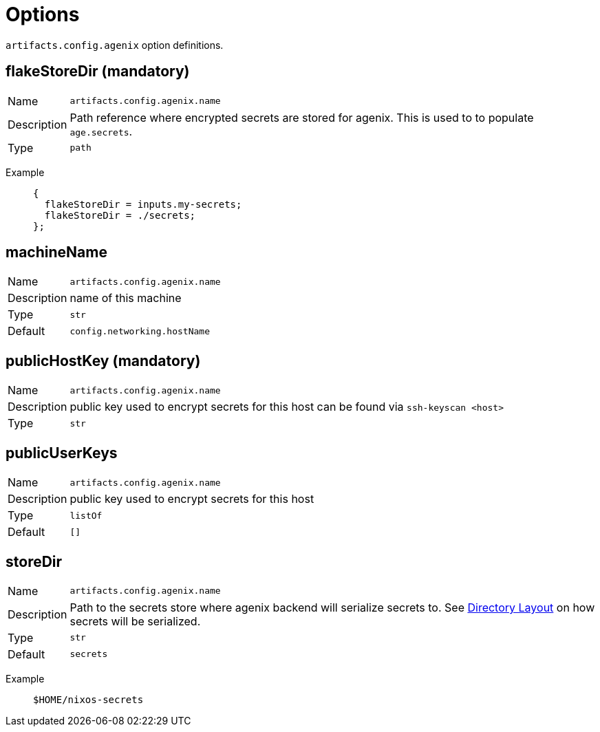 = Options

`artifacts.config.agenix` option definitions.

== flakeStoreDir (mandatory) 
[horizontal]
Name::
`artifacts.config.agenix.name`
Description::
Path reference where encrypted secrets are stored for agenix.
This is used to to populate `age.secrets`.

Type::
`path`
[vertical]
Example::
+
[source,nix]
----
{
  flakeStoreDir = inputs.my-secrets;
  flakeStoreDir = ./secrets;
};

----

== machineName
[horizontal]
Name::
`artifacts.config.agenix.name`
Description::
name of this machine
Type::
`str`
Default::
`config.networking.hostName`

== publicHostKey (mandatory) 
[horizontal]
Name::
`artifacts.config.agenix.name`
Description::
public key used to encrypt secrets for this host
can be found via `ssh-keyscan &lt;host&gt;`

Type::
`str`

== publicUserKeys
[horizontal]
Name::
`artifacts.config.agenix.name`
Description::
public key used to encrypt secrets for this host
Type::
`listOf`
Default::
`[]`

== storeDir
[horizontal]
Name::
`artifacts.config.agenix.name`
Description::
Path to the secrets store where agenix backend will serialize secrets to.
See xref::directory_layout.adoc[Directory Layout] on how secrets will be serialized.

Type::
`str`
Default::
`secrets`
[vertical]
Example::
+
[source,nix]
----
$HOME/nixos-secrets
----

